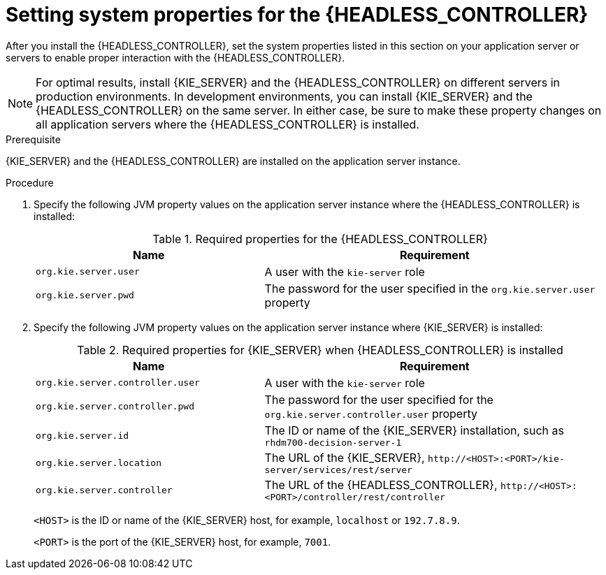 [id='controller-wls-was-environment-set-proc_{context}']
= Setting system properties for the {HEADLESS_CONTROLLER}

After you install the {HEADLESS_CONTROLLER}, set the system properties listed in this section on your application server or servers to enable proper interaction with the {HEADLESS_CONTROLLER}.

[NOTE]
====
For optimal results, install {KIE_SERVER} and the {HEADLESS_CONTROLLER} on different servers in production environments. In development environments, you can install {KIE_SERVER} and the {HEADLESS_CONTROLLER} on the same server. In either case, be sure to make these property changes on all application servers where the {HEADLESS_CONTROLLER} is installed.
====

.Prerequisite
{KIE_SERVER} and the {HEADLESS_CONTROLLER} are installed on the application server instance.

.Procedure
. Specify the following JVM property values on the application server instance where the {HEADLESS_CONTROLLER} is installed:
+
[cols="40,60", options="header"]
.Required properties for the {HEADLESS_CONTROLLER}
|===
|Name
|Requirement

|`org.kie.server.user`
|A user with the `kie-server` role

|`org.kie.server.pwd`
|The password for the user specified in the `org.kie.server.user` property
|===

. Specify the following JVM property values on the application server instance where {KIE_SERVER} is installed:
+
--
[cols="40,60", options="header"]
.Required properties for {KIE_SERVER} when {HEADLESS_CONTROLLER} is installed
|===
|Name
|Requirement

|`org.kie.server.controller.user`
|A user with the `kie-server` role

|`org.kie.server.controller.pwd`
|The password for the user specified for the `org.kie.server.controller.user` property

|`org.kie.server.id`
|The ID or name of the {KIE_SERVER} installation, such as `rhdm700-decision-server-1`

|`org.kie.server.location`
|The URL of the {KIE_SERVER}, `\http://<HOST>:<PORT>/kie-server/services/rest/server`

|`org.kie.server.controller`
|The URL of the {HEADLESS_CONTROLLER}, `\http://<HOST>:<PORT>/controller/rest/controller`
|===

`<HOST>` is the ID or name of the {KIE_SERVER} host, for example, `localhost` or `192.7.8.9`.

`<PORT>` is the port of the {KIE_SERVER} host, for example, `7001`.
--
